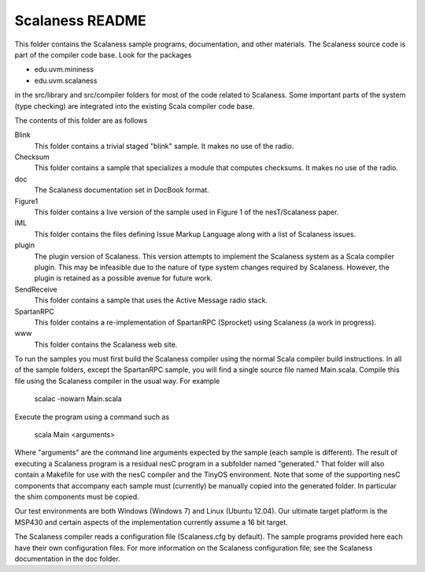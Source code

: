 
Scalaness README
================

This folder contains the Scalaness sample programs, documentation, and other materials. The
Scalaness source code is part of the compiler code base. Look for the packages

- edu.uvm.mininess
- edu.uvm.scalaness

in the src/library and src/compiler folders for most of the code related to Scalaness. Some
important parts of the system (type checking) are integrated into the existing Scala compiler
code base.

The contents of this folder are as follows

Blink
    This folder contains a trivial staged "blink" sample. It makes no use of the radio.

Checksum
    This folder contains a sample that specializes a module that computes checksums. It makes no
    use of the radio.

doc
    The Scalaness documentation set in DocBook format.

Figure1
    This folder contains a live version of the sample used in Figure 1 of the nesT/Scalaness
    paper.

IML
    This folder contains the files defining Issue Markup Language along with a list of Scalaness
    issues.

plugin
    The plugin version of Scalaness. This version attempts to implement the Scalaness system as
    a Scala compiler plugin. This may be infeasible due to the nature of type system changes
    required by Scalaness. However, the plugin is retained as a possible avenue for future work.

SendReceive
    This folder contains a sample that uses the Active Message radio stack.

SpartanRPC
    This folder contains a re-implementation of SpartanRPC (Sprocket) using Scalaness (a work in
    progress).

www
    This folder contains the Scalaness web site.

To run the samples you must first build the Scalaness compiler using the normal Scala compiler
build instructions. In all of the sample folders, except the SpartanRPC sample, you will find a
single source file named Main.scala. Compile this file using the Scalaness compiler in the usual
way. For example

     scalac -nowarn Main.scala

Execute the program using a command such as

     scala Main <arguments>

Where "arguments" are the command line arguments expected by the sample (each sample is
different). The result of executing a Scalaness program is a residual nesC program in a
subfolder named "generated." That folder will also contain a Makefile for use with the nesC
compiler and the TinyOS environment. Note that some of the supporting nesC components that
accompany each sample must (currently) be manually copied into the generated folder. In
particular the shim components must be copied.

Our test environments are both Windows (Windows 7) and Linux (Ubuntu 12.04). Our ultimate target
platform is the MSP430 and certain aspects of the implementation currently assume a 16 bit
target.

The Scalaness compiler reads a configuration file (Scalaness.cfg by default). The sample
programs provided here each have their own configuration files. For more information on the
Scalaness configuration file, see the Scalaness documentation in the doc folder.
